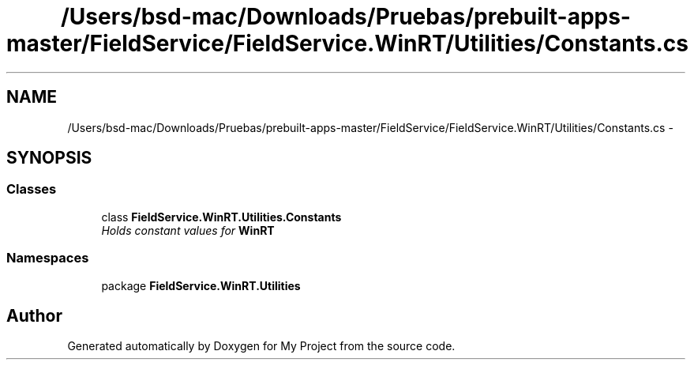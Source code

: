 .TH "/Users/bsd-mac/Downloads/Pruebas/prebuilt-apps-master/FieldService/FieldService.WinRT/Utilities/Constants.cs" 3 "Tue Jul 1 2014" "My Project" \" -*- nroff -*-
.ad l
.nh
.SH NAME
/Users/bsd-mac/Downloads/Pruebas/prebuilt-apps-master/FieldService/FieldService.WinRT/Utilities/Constants.cs \- 
.SH SYNOPSIS
.br
.PP
.SS "Classes"

.in +1c
.ti -1c
.RI "class \fBFieldService\&.WinRT\&.Utilities\&.Constants\fP"
.br
.RI "\fIHolds constant values for \fBWinRT\fP \fP"
.in -1c
.SS "Namespaces"

.in +1c
.ti -1c
.RI "package \fBFieldService\&.WinRT\&.Utilities\fP"
.br
.in -1c
.SH "Author"
.PP 
Generated automatically by Doxygen for My Project from the source code\&.
